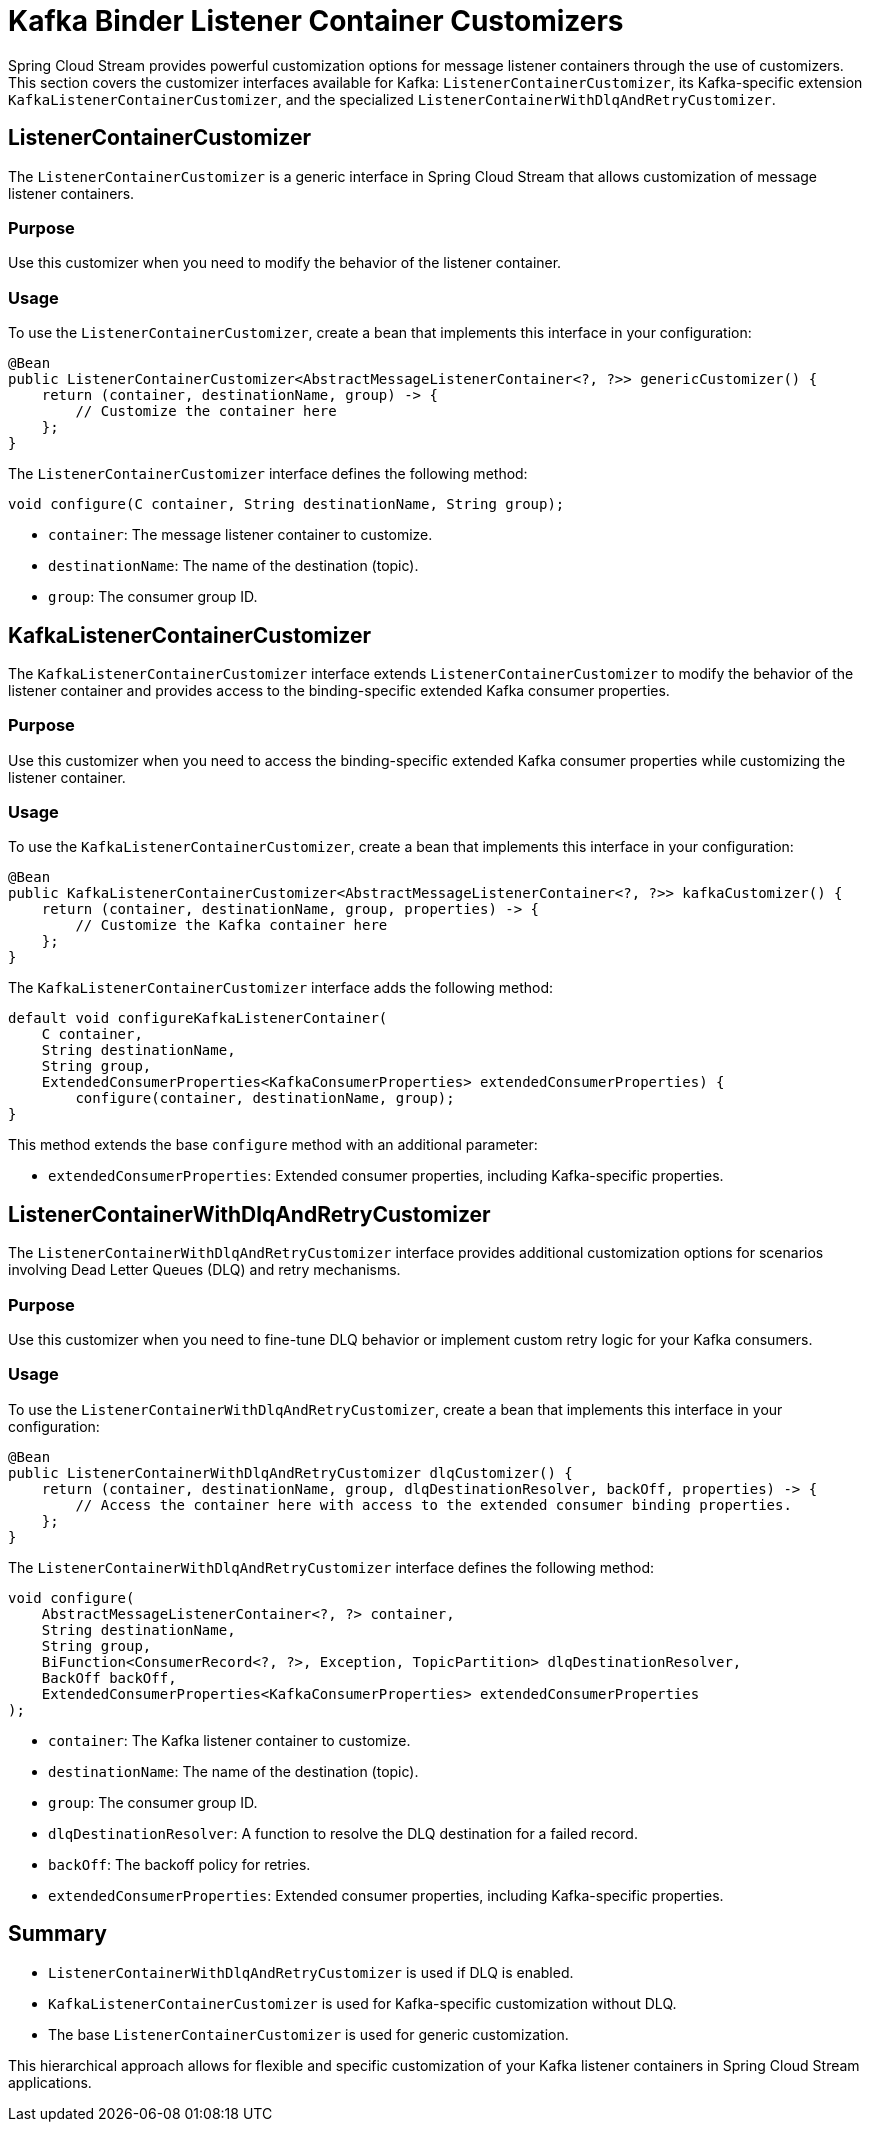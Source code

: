 = Kafka Binder Listener Container Customizers

Spring Cloud Stream provides powerful customization options for message listener containers through the use of customizers.
This section covers the customizer interfaces available for Kafka: `ListenerContainerCustomizer`, its Kafka-specific extension `KafkaListenerContainerCustomizer`, and the specialized `ListenerContainerWithDlqAndRetryCustomizer`.

== ListenerContainerCustomizer

The `ListenerContainerCustomizer` is a generic interface in Spring Cloud Stream that allows customization of message listener containers.

=== Purpose

Use this customizer when you need to modify the behavior of the listener container.

=== Usage

To use the `ListenerContainerCustomizer`, create a bean that implements this interface in your configuration:

[source,java]
----
@Bean
public ListenerContainerCustomizer<AbstractMessageListenerContainer<?, ?>> genericCustomizer() {
    return (container, destinationName, group) -> {
        // Customize the container here
    };
}
----

The `ListenerContainerCustomizer` interface defines the following method:

[source,java]
----
void configure(C container, String destinationName, String group);
----

* `container`: The message listener container to customize.
* `destinationName`: The name of the destination (topic).
* `group`: The consumer group ID.

== KafkaListenerContainerCustomizer

The `KafkaListenerContainerCustomizer` interface extends `ListenerContainerCustomizer` to modify the behavior of the listener container and provides access to the binding-specific extended Kafka consumer properties.

=== Purpose

Use this customizer when you need to access the binding-specific extended Kafka consumer properties while customizing the listener container.

=== Usage

To use the `KafkaListenerContainerCustomizer`, create a bean that implements this interface in your configuration:

[source,java]
----
@Bean
public KafkaListenerContainerCustomizer<AbstractMessageListenerContainer<?, ?>> kafkaCustomizer() {
    return (container, destinationName, group, properties) -> {
        // Customize the Kafka container here
    };
}
----

The `KafkaListenerContainerCustomizer` interface adds the following method:

[source,java]
----
default void configureKafkaListenerContainer(
    C container,
    String destinationName,
    String group,
    ExtendedConsumerProperties<KafkaConsumerProperties> extendedConsumerProperties) {
        configure(container, destinationName, group);
}
----

This method extends the base `configure` method with an additional parameter:

* `extendedConsumerProperties`: Extended consumer properties, including Kafka-specific properties.

== ListenerContainerWithDlqAndRetryCustomizer

The `ListenerContainerWithDlqAndRetryCustomizer` interface provides additional customization options for scenarios involving Dead Letter Queues (DLQ) and retry mechanisms.

=== Purpose

Use this customizer when you need to fine-tune DLQ behavior or implement custom retry logic for your Kafka consumers.

=== Usage

To use the `ListenerContainerWithDlqAndRetryCustomizer`, create a bean that implements this interface in your configuration:

[source,java]
----
@Bean
public ListenerContainerWithDlqAndRetryCustomizer dlqCustomizer() {
    return (container, destinationName, group, dlqDestinationResolver, backOff, properties) -> {
        // Access the container here with access to the extended consumer binding properties.
    };
}
----

The `ListenerContainerWithDlqAndRetryCustomizer` interface defines the following method:

[source,java]
----
void configure(
    AbstractMessageListenerContainer<?, ?> container,
    String destinationName,
    String group,
    BiFunction<ConsumerRecord<?, ?>, Exception, TopicPartition> dlqDestinationResolver,
    BackOff backOff,
    ExtendedConsumerProperties<KafkaConsumerProperties> extendedConsumerProperties
);
----

* `container`: The Kafka listener container to customize.
* `destinationName`: The name of the destination (topic).
* `group`: The consumer group ID.
* `dlqDestinationResolver`: A function to resolve the DLQ destination for a failed record.
* `backOff`: The backoff policy for retries.
* `extendedConsumerProperties`: Extended consumer properties, including Kafka-specific properties.

== Summary

* `ListenerContainerWithDlqAndRetryCustomizer` is used if DLQ is enabled.
* `KafkaListenerContainerCustomizer` is used for Kafka-specific customization without DLQ.
* The base `ListenerContainerCustomizer` is used for generic customization.

This hierarchical approach allows for flexible and specific customization of your Kafka listener containers in Spring Cloud Stream applications.
